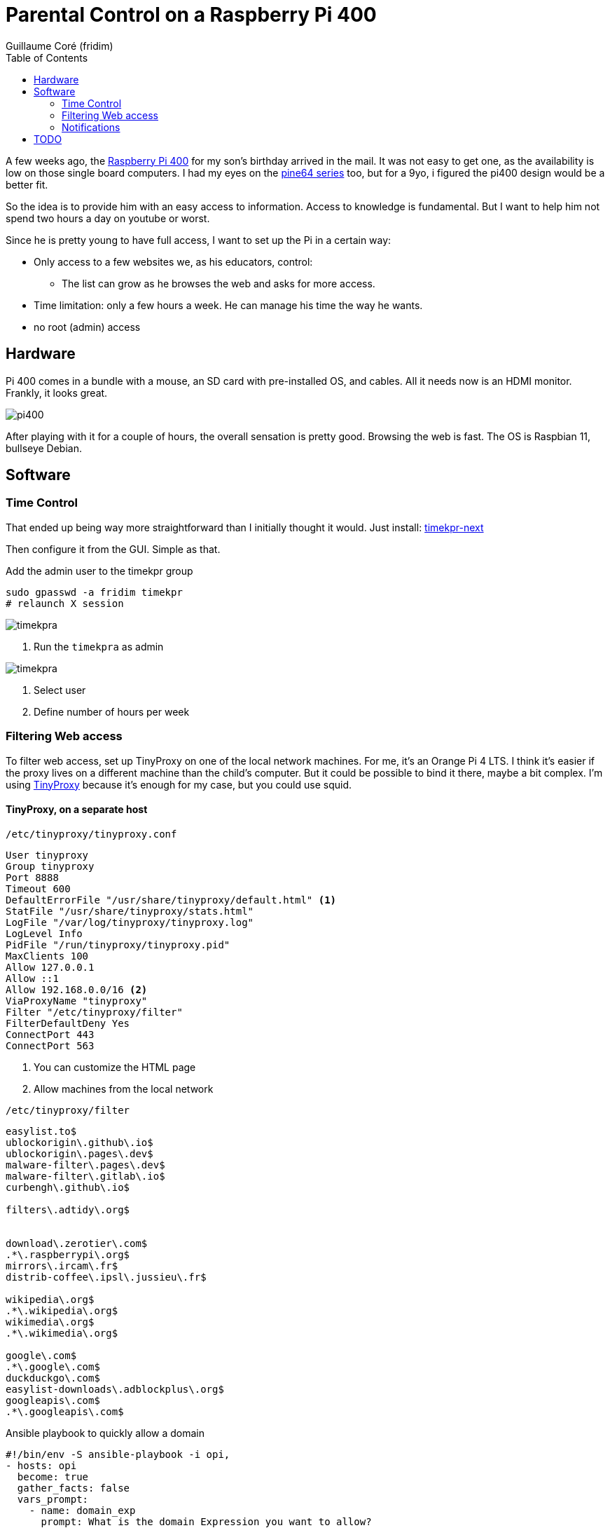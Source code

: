 = Parental Control on a Raspberry Pi 400 =
:icons: font
:toc2:
:source-highlighter: coderay
:description: Parental Control on a Rasberry Pi 400
:keywords: parental_control proxy
:author: Guillaume Coré (fridim)

A few weeks ago, the link:https://www.raspberrypi.com/products/raspberry-pi-400/[Raspberry Pi 400] for my son's birthday arrived in the mail. It was not easy to get one, as the availability is low on those single board computers. I had my eyes on the link:https://www.pine64.org/[pine64 series] too, but for a 9yo, i figured the pi400 design would be a better fit.

So the idea is to provide him with an easy access to information. Access to knowledge is fundamental. But I want to help him not spend two hours a day on youtube or worst.

Since he is pretty young to have full access, I want to set up the Pi in a certain way:

* Only access to a few websites we, as his educators, control:
** The list can grow as he browses the web and asks for more access.
* Time limitation: only a few hours a week. He can manage his time the way he wants.
* no root (admin) access

== Hardware ==

Pi 400 comes in a bundle with a mouse, an SD card with pre-installed OS, and cables. All it needs now is an HDMI monitor.
Frankly, it looks great.

image::../images/pi400.jpeg[pi400]

After playing with it for a couple of hours, the overall sensation is pretty good. Browsing the web is fast. The OS is Raspbian 11, bullseye Debian.


== Software ==
=== Time Control ===

That ended up being way more straightforward than I initially thought it would.
Just install: link:https://mjasnik.gitlab.io/timekpr-next/[timekpr-next]

Then configure it from the GUI. Simple as that.

.Add the admin user to the timekpr group
----
sudo gpasswd -a fridim timekpr
# relaunch X session
----

image::../images/2022-10-03_13-38_timekpr.png[timekpra]
<1> Run the `timekpra` as admin

image::../images/2022-10-03_13-45_timekpr2.png[timekpra]
<1> Select user
<2> Define number of hours per week


=== Filtering Web access ===

To filter web access, set up TinyProxy on one of the local network machines. For me, it's an Orange Pi 4 LTS. I think it's easier if the proxy lives on a different machine than the child's computer. But it could be possible to bind it there, maybe a bit complex.
I'm using link:http://tinyproxy.github.io/[TinyProxy] because it's enough for my case, but you could use squid.

==== TinyProxy, on a separate host ====

.`/etc/tinyproxy/tinyproxy.conf`
----
User tinyproxy
Group tinyproxy
Port 8888
Timeout 600
DefaultErrorFile "/usr/share/tinyproxy/default.html" <1>
StatFile "/usr/share/tinyproxy/stats.html"
LogFile "/var/log/tinyproxy/tinyproxy.log"
LogLevel Info
PidFile "/run/tinyproxy/tinyproxy.pid"
MaxClients 100
Allow 127.0.0.1
Allow ::1
Allow 192.168.0.0/16 <2>
ViaProxyName "tinyproxy"
Filter "/etc/tinyproxy/filter"
FilterDefaultDeny Yes
ConnectPort 443
ConnectPort 563
----
<1> You can customize the HTML page
<2> Allow machines from the local network

.`/etc/tinyproxy/filter`
----
easylist.to$
ublockorigin\.github\.io$
ublockorigin\.pages\.dev$
malware-filter\.pages\.dev$
malware-filter\.gitlab\.io$
curbengh\.github\.io$

filters\.adtidy\.org$


download\.zerotier\.com$
.*\.raspberrypi\.org$
mirrors\.ircam\.fr$
distrib-coffee\.ipsl\.jussieu\.fr$

wikipedia\.org$
.*\.wikipedia\.org$
wikimedia\.org$
.*\.wikimedia\.org$

google\.com$
.*\.google\.com$
duckduckgo\.com$
easylist-downloads\.adblockplus\.org$
googleapis\.com$
.*\.googleapis\.com$
----

.Ansible playbook to quickly allow a domain
[source,yaml]
----
#!/bin/env -S ansible-playbook -i opi,
- hosts: opi
  become: true
  gather_facts: false
  vars_prompt:
    - name: domain_exp
      prompt: What is the domain Expression you want to allow?
      private: false
  tasks:
    - name: Add domain to /etc/tinyproxy/filter
      lineinfile:
        path: /etc/tinyproxy/filter
        line: "{{ domain_exp }}"

    - name: Restart tinyproxy
      service:
        name: tinyproxy
        state: restarted
----

==== Client applications ====
Configure the browsers and all the client applications on the child's computer. The best is to add the HTTP proxy environments variable in `/etc/profile`.

.`/etc/profile.d/proxy.sh`
[source,shell]
----
/etc/profile.d/proxy.sh
export http_proxy=http://192.168.1.21:8888

export https_proxy=${http_proxy}
export ftp_proxy=${http_proxy}
export rsync_proxy=${http_proxy}
export no_proxy="localhost,127.0.0.1,localaddress,.localdomain.com"
----

We could stop here. But let's say the kid is smart enought to change environment variables or configure the browser not to use a proxy.

We can block all HTTP(S) traffic except to the tinyproxy.

To achieve that, I picked link:https://firehol.org/[firehol], but any local firewall would do the trick.

.`/etc/firehol/firehol.conf`
----
version 6

server_zerotier_ports="udp/9993"
client_zerotier_ports="any"

server_tinyproxy_ports="tcp/8888"
client_tinyproxy_ports="any"

interface any world
    # Allow incoming SSH
    server ssh accept

    # Allow incoming/outgoing traffic for zerotier
    server zerotier accept
    client zerotier accept

    # allow ping
    server ping accept
    client ping accept

    # allow NTP and DNS
    client ntp accept
    client dns accept

    # Allow outgoing traffic only to the proxy
    client4 tinyproxy accept dst 192.168.1.21
----

----
# test with:
firehol /etc/firehol/firehol.conf

# when happy:
systemctl start firehol
systemctl enable firehol
----



==== Client roaming ====

Instead of the local network address, simply use the Zerotier IP address of the machine hosting the proxy.

.`/etc/profile.d/proxy.sh`
[source,shell]
----
export http_proxy=http://192.168.X.X:8888  # zerotier
----

.`/etc/firehol/firehol.conf`
----
interface any world
  client4 tinyproxy accept dst 192.168.X.X # zerotier
----

=== Notifications ===

By default notification are broken in Bullseye-based raspberrypi OS. Make sure to run the `notification-daemon`:

----
apt install libnotify-bin notify-osd notification-daemon

echo "@/usr/lib/notification-daemon/notification-daemon" >> /etc/xdg/lxsession/LXDE-pi/autostart
----


== TODO ==

* Pretty and comprehensive HTML page when a website is not authorized. Fix when it's HTTPS
